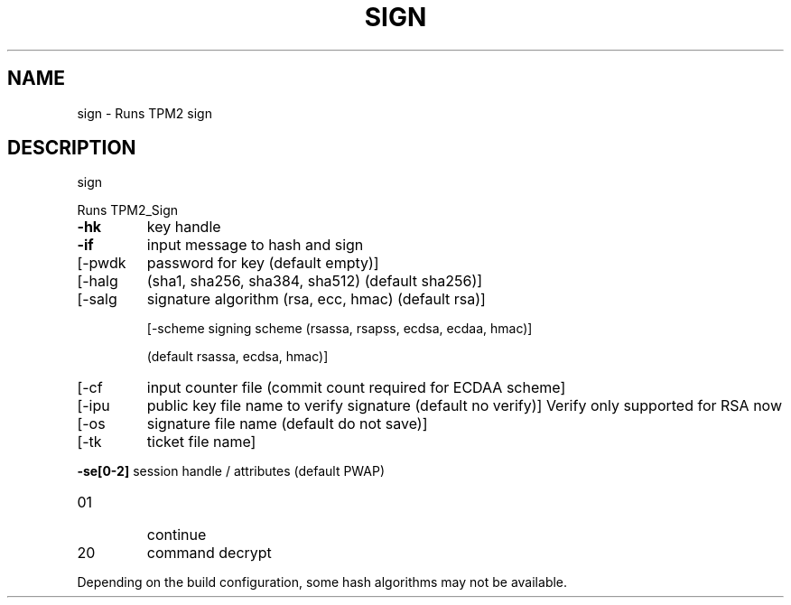 .\" DO NOT MODIFY THIS FILE!  It was generated by help2man 1.47.13.
.TH SIGN "1" "November 2020" "sign 1.6" "User Commands"
.SH NAME
sign \- Runs TPM2 sign
.SH DESCRIPTION
sign
.PP
Runs TPM2_Sign
.TP
\fB\-hk\fR
key handle
.TP
\fB\-if\fR
input message to hash and sign
.TP
[\-pwdk
password for key (default empty)]
.TP
[\-halg
(sha1, sha256, sha384, sha512) (default sha256)]
.TP
[\-salg
signature algorithm (rsa, ecc, hmac) (default rsa)]
.IP
[\-scheme signing scheme (rsassa, rsapss, ecdsa, ecdaa, hmac)]
.IP
(default rsassa, ecdsa, hmac)]
.TP
[\-cf
input counter file (commit count required for ECDAA scheme]
.TP
[\-ipu
public key file name to verify signature (default no verify)]
Verify only supported for RSA now
.TP
[\-os
signature file name (default do not save)]
.TP
[\-tk
ticket file name]
.HP
\fB\-se[0\-2]\fR session handle / attributes (default PWAP)
.TP
01
continue
.TP
20
command decrypt
.PP
Depending on the build configuration, some hash algorithms may not be available.
